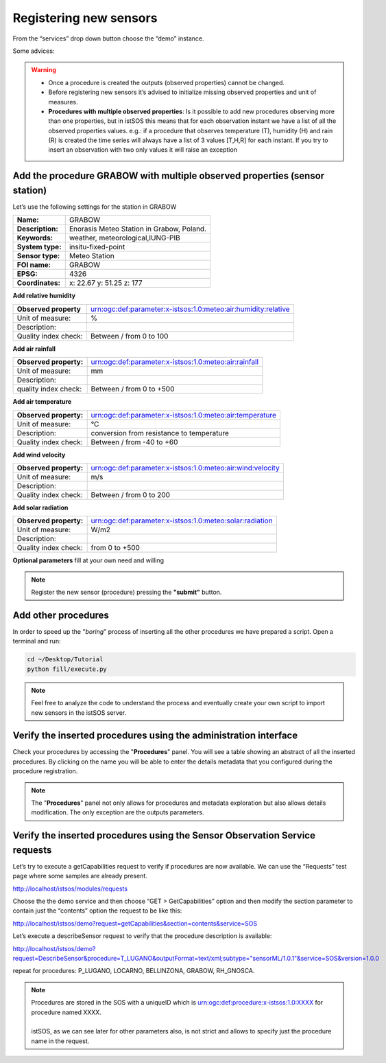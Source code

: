 .. _ws_instances:

=======================
Registering new sensors
=======================

From the “services” drop down button choose the “demo” instance.

Some advices:

.. warning::

    - Once a procedure is created the outputs (observed properties) cannot be changed.
    - Before registering new sensors it’s advised to initialize missing observed
      properties and unit of measures.
    - **Procedures with multiple observed properties**:
      Is it possible to add new procedures observing more than one properties,
      but in istSOS this means that for each observation instant we have a list
      of all the observed properties values.
      e.g.:
      if a procedure that observes temperature (T), humidity (H) and rain (R) is
      created the time series will always have a list of 3 values [T,H,R] for
      each instant. If you try to insert an observation with two only values it
      will raise an exception


Add the procedure GRABOW with multiple observed properties (sensor station)
---------------------------------------------------------------------------

Let’s use the following settings for the station in GRABOW

==================  ========================================
**Name:**           GRABOW
**Description:**    Enorasis Meteo Station in Grabow, Poland.
**Keywords:**       weather, meteorological,IUNG-PIB

**System type:**    insitu-fixed-point
**Sensor type:**    Meteo Station

**FOI name:**       GRABOW
**EPSG:**           4326
**Coordinates:**    x: 22.67 y: 51.25 z: 177
==================  ========================================

**Add relative humidity**

======================= ==============================================================
**Observed property**   urn:ogc:def:parameter:x-istsos:1.0:meteo:air:humidity:relative
Unit of measure:        %
Description:
Quality index check:    Between / from 0 to 100
======================= ==============================================================

**Add air rainfall**

======================= ==============================================================
**Observed property:**  urn:ogc:def:parameter:x-istsos:1.0:meteo:air:rainfall
Unit of measure:        mm
Description:
quality index check:    Between / from 0 to +500
======================= ==============================================================

**Add air temperature**

======================= ==============================================================
**Observed property:**  urn:ogc:def:parameter:x-istsos:1.0:meteo:air:temperature
Unit of measure:        °C
Description:            conversion from resistance to temperature
Quality index check:    Between / from -40 to +60
======================= ==============================================================

**Add wind velocity**

======================= ==============================================================
**Observed property:**  urn:ogc:def:parameter:x-istsos:1.0:meteo:air:wind:velocity
Unit of measure:        m/s
Description:
Quality index check:    Between / from 0 to 200
======================= ==============================================================

**Add solar radiation**

======================= ==============================================================
**Observed property:**  urn:ogc:def:parameter:x-istsos:1.0:meteo:solar:radiation
Unit of measure:        W/m2
Description:
Quality index check:    from 0 to +500
======================= ==============================================================

**Optional parameters**
fill at your own need and willing

.. note::

    Register the new sensor (procedure) pressing the **"submit"** button.

Add other procedures
--------------------

In order to speed up the "*boring*" process of inserting all the other
procedures we have prepared a script. Open a terminal and run:

.. code-block:: bash

    cd ~/Desktop/Tutorial
    python fill/execute.py

.. note::

    Feel free to analyze the code to understand the process and eventually
    create     your own script to import new sensors in the istSOS server.


Verify the inserted procedures using the administration interface
-----------------------------------------------------------------

Check your procedures by accessing the "**Procedures**" panel. You will see a
table showing an abstract of all the inserted procedures. By clicking on the
name you will be able to enter the details metadata that you configured during
the procedure registration.

.. note::

    The "**Procedures**" panel not only allows for procedures and metadata
    exploration but also allows details modification. The only exception are
    the outputs parameters.

Verify the inserted procedures using the Sensor Observation Service requests
----------------------------------------------------------------------------

Let’s try to execute a getCapabilities request to verify if procedures are now
available. We can use the “Requests” test page where some samples are already
present.

`http://localhost/istsos/modules/requests <http://localhost/istsos/modules/requests>`_

Choose the the demo service and then choose “GET > GetCapabilities” option and
then modify the section parameter to contain just the “contents” option the
request to be like this:

`http://localhost/istsos/demo?request=getCapabilities&section=contents&service=SOS
<http://localhost/istsos/demo?request=getCapabilities&section=contents&service=SOS>`_

Let’s execute a describeSensor request to verify that the procedure description
is available:

`http://localhost/istsos/demo?request=DescribeSensor&procedure=T_LUGANO&outputFormat=text/xml;subtype="sensorML/1.0.1"&service=SOS&version=1.0.0 <http://localhost/istsos/demo?request=DescribeSensor&procedure=T_LUGANO&outputFormat=text%2Fxml%3Bsubtype%3D%22sensorML%2F1.0.1%22&service=SOS&version=1.0.0>`_

repeat for procedures: P_LUGANO, LOCARNO, BELLINZONA, GRABOW, RH_GNOSCA.

.. note::

    | Procedures are stored in the SOS with a uniqueID which is
      urn:ogc:def:procedure:x-istsos:1.0:XXXX for procedure named XXXX.
    |
    | istSOS, as we can see later for other parameters also, is not strict and
      allows to specify just the procedure name in the request.

